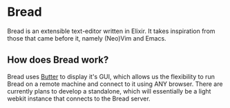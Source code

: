* Bread
  Bread is an extensible text-editor written in Elixir. It takes inspiration from those that came before it, namely (Neo)Vim and Emacs.

** How does Bread work?
   Bread uses [[https://github.com/bread-editor/butter][Butter]] to display it's GUI, which allows us the flexibility to run Bread on a remote machine and connect to it using ANY browser. There are currently plans to develop a standalone, which will essentially be a light webkit instance that connects to the Bread server.
